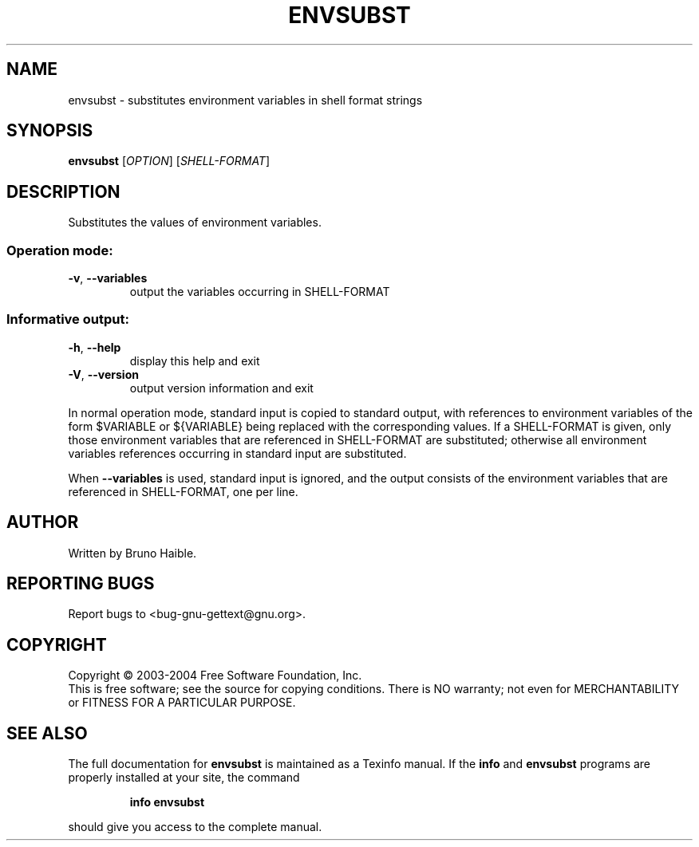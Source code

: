 .\" DO NOT MODIFY THIS FILE!  It was generated by help2man 1.24.
.TH ENVSUBST "1" "January 2004" "GNU gettext-runtime 0.14" GNU
.SH NAME
envsubst \- substitutes environment variables in shell format strings
.SH SYNOPSIS
.B envsubst
[\fIOPTION\fR] [\fISHELL-FORMAT\fR]
.SH DESCRIPTION
.\" Add any additional description here
.PP
Substitutes the values of environment variables.
.SS "Operation mode:"
.TP
\fB\-v\fR, \fB\-\-variables\fR
output the variables occurring in SHELL-FORMAT
.SS "Informative output:"
.TP
\fB\-h\fR, \fB\-\-help\fR
display this help and exit
.TP
\fB\-V\fR, \fB\-\-version\fR
output version information and exit
.PP
In normal operation mode, standard input is copied to standard output,
with references to environment variables of the form $VARIABLE or ${VARIABLE}
being replaced with the corresponding values.  If a SHELL-FORMAT is given,
only those environment variables that are referenced in SHELL-FORMAT are
substituted; otherwise all environment variables references occurring in
standard input are substituted.
.PP
When \fB\-\-variables\fR is used, standard input is ignored, and the output consists
of the environment variables that are referenced in SHELL-FORMAT, one per line.
.SH AUTHOR
Written by Bruno Haible.
.SH "REPORTING BUGS"
Report bugs to <bug-gnu-gettext@gnu.org>.
.SH COPYRIGHT
Copyright \(co 2003-2004 Free Software Foundation, Inc.
.br
This is free software; see the source for copying conditions.  There is NO
warranty; not even for MERCHANTABILITY or FITNESS FOR A PARTICULAR PURPOSE.
.SH "SEE ALSO"
The full documentation for
.B envsubst
is maintained as a Texinfo manual.  If the
.B info
and
.B envsubst
programs are properly installed at your site, the command
.IP
.B info envsubst
.PP
should give you access to the complete manual.
